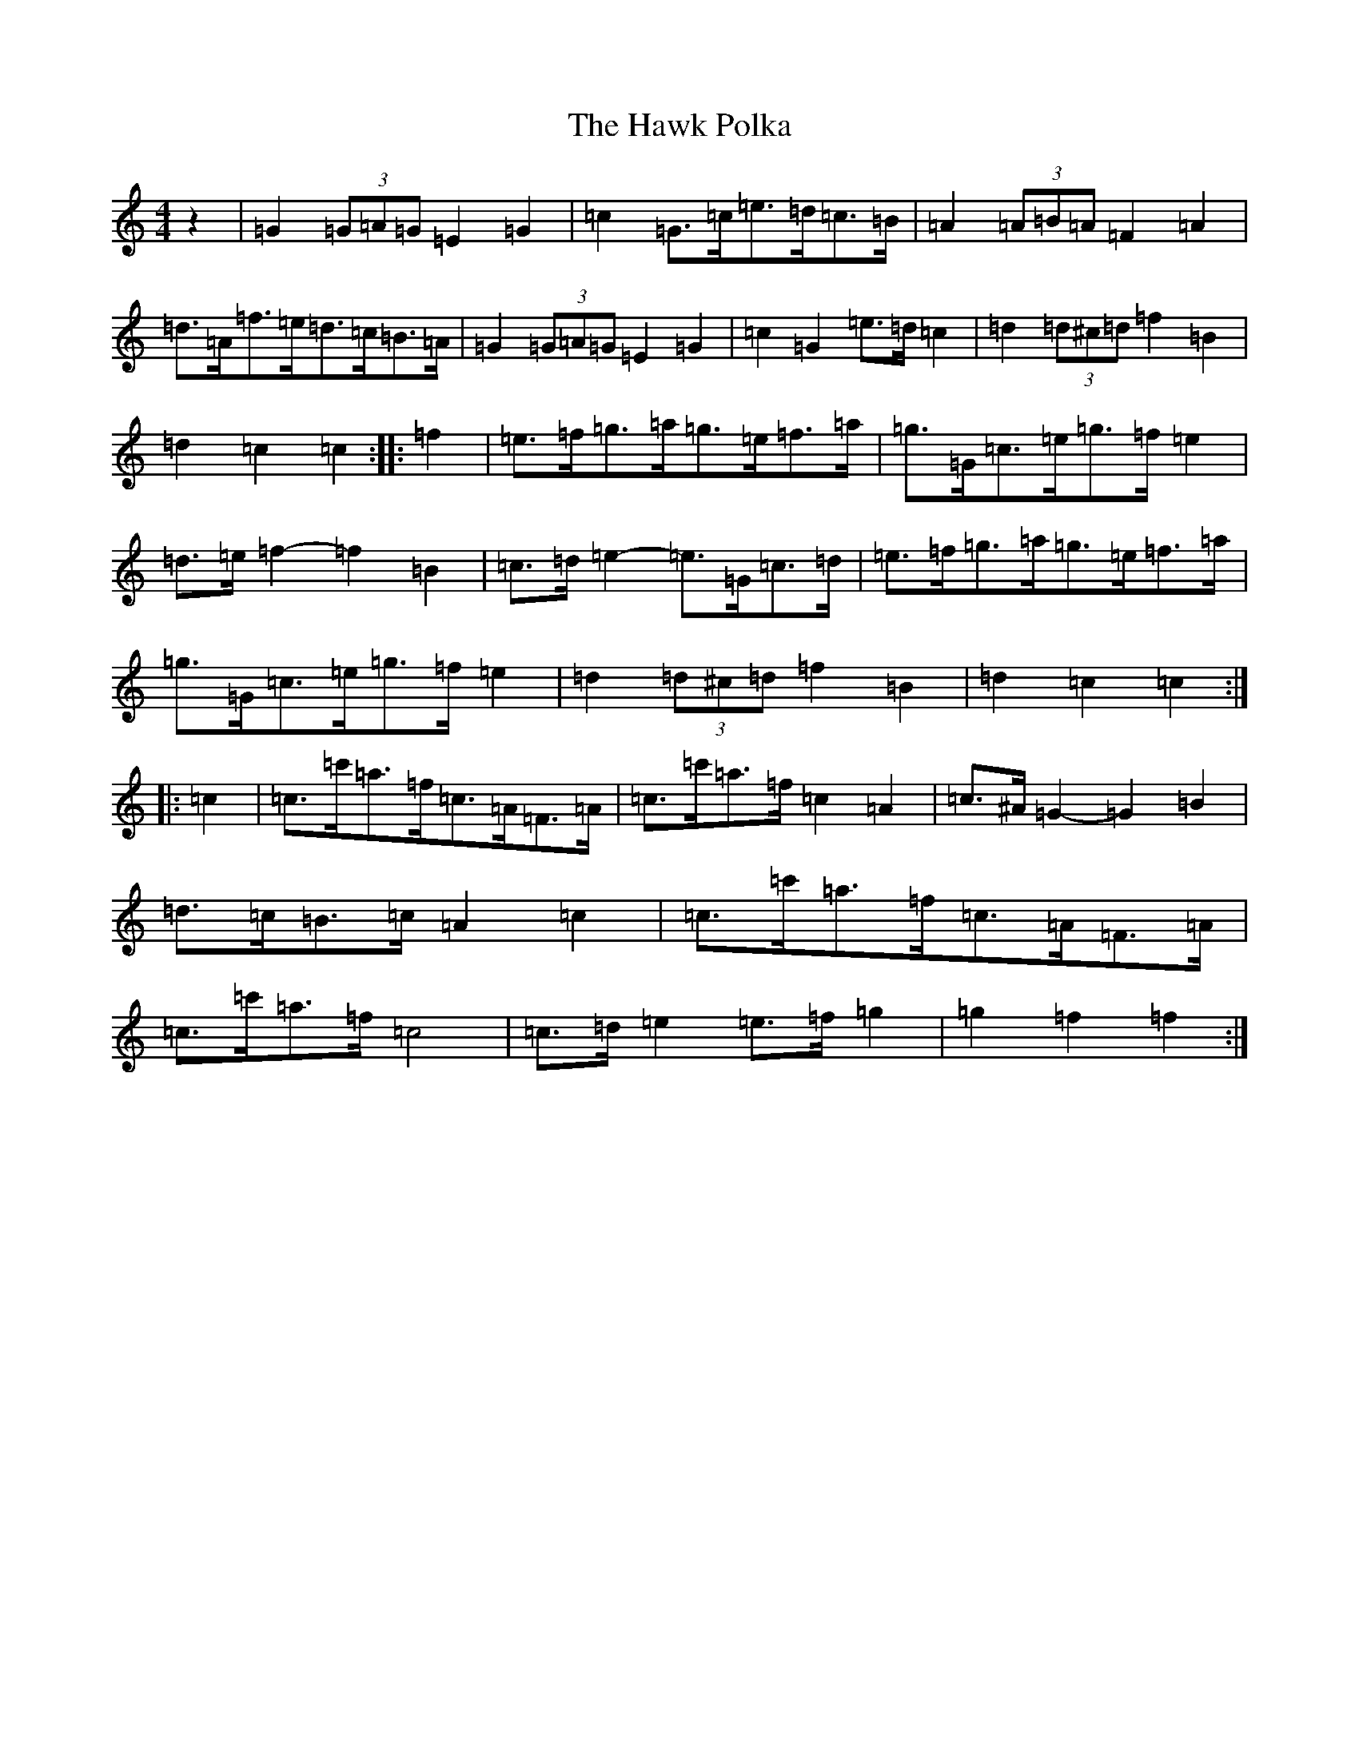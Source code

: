 X: 8835
T: Hawk Polka, The
S: https://thesession.org/tunes/4649#setting17183
R: barndance
M:4/4
L:1/8
K: C Major
z2|=G2(3=G=A=G=E2=G2|=c2=G>=c=e>=d=c>=B|=A2(3=A=B=A=F2=A2|=d>=A=f>=e=d>=c=B>=A|=G2(3=G=A=G=E2=G2|=c2=G2=e>=d=c2|=d2(3=d^c=d=f2=B2|=d2=c2=c2:||:=f2|=e>=f=g>=a=g>=e=f>=a|=g>=G=c>=e=g>=f=e2|=d>=e=f2-=f2=B2|=c>=d=e2-=e>=G=c>=d|=e>=f=g>=a=g>=e=f>=a|=g>=G=c>=e=g>=f=e2|=d2(3=d^c=d=f2=B2|=d2=c2=c2:||:=c2|=c>=c'=a>=f=c>=A=F>=A|=c>=c'=a>=f=c2=A2|=c>^A=G2-=G2=B2|=d>=c=B>=c=A2=c2|=c>=c'=a>=f=c>=A=F>=A|=c>=c'=a>=f=c4|=c>=d=e2=e>=f=g2|=g2=f2=f2:|